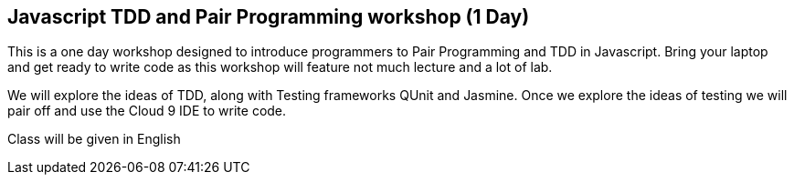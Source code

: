 == Javascript TDD and Pair Programming workshop (1 Day)

This is a one day workshop designed to introduce programmers to Pair
Programming and TDD in Javascript. Bring your laptop and get ready to
write code as this workshop will feature not much lecture and a lot of
lab. 

We will explore the ideas of TDD, along with Testing frameworks QUnit
and Jasmine. Once we explore the ideas of testing we will pair off and
use the Cloud 9 IDE to write code. 



****
Class will be given in English
****   
 
